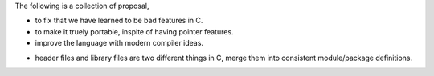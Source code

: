 The following is a collection of proposal,

- to fix that we have learned to be bad features in C.
- to make it truely portable, inspite of having pointer features.
- improve the language with modern compiler ideas.

* header files and library files are two different things in C, merge them
  into consistent module/package definitions.
